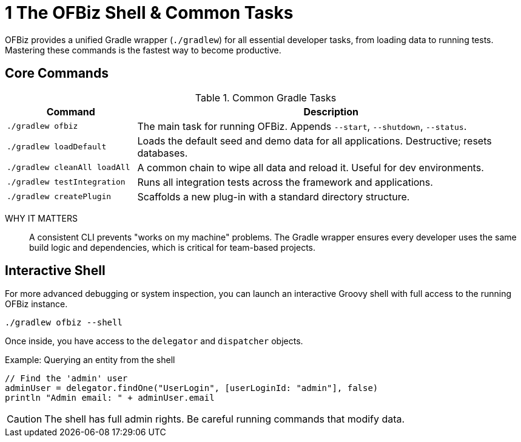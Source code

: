 = 1 The OFBiz Shell & Common Tasks
:page-role: guide-part
:page-part: part-ii
:description: A tour of the Gradle-based command-line interface.

OFBiz provides a unified Gradle wrapper (`./gradlew`) for all essential developer tasks, from loading data to running tests. Mastering these commands is the fastest way to become productive.

== Core Commands

.Common Gradle Tasks
[cols="1,3"]
|===
| Command | Description

| `./gradlew ofbiz`
| The main task for running OFBiz. Appends `--start`, `--shutdown`, `--status`.

| `./gradlew loadDefault`
| Loads the default seed and demo data for all applications. Destructive; resets databases.

| `./gradlew cleanAll loadAll`
| A common chain to wipe all data and reload it. Useful for dev environments.

| `./gradlew testIntegration`
| Runs all integration tests across the framework and applications.

| `./gradlew createPlugin`
| Scaffolds a new plug-in with a standard directory structure.
|===

WHY IT MATTERS:: A consistent CLI prevents "works on my machine" problems. The Gradle wrapper ensures every developer uses the same build logic and dependencies, which is critical for team-based projects.

== Interactive Shell
For more advanced debugging or system inspection, you can launch an interactive Groovy shell with full access to the running OFBiz instance.

[source,bash]
----
./gradlew ofbiz --shell
----

Once inside, you have access to the `delegator` and `dispatcher` objects.

.Example: Querying an entity from the shell
[source,groovy]
----
// Find the 'admin' user
adminUser = delegator.findOne("UserLogin", [userLoginId: "admin"], false)
println "Admin email: " + adminUser.email
----

CAUTION: The shell has full admin rights. Be careful running commands that modify data.

[source: Confluence%OFBIZ-CLI-GUIDE]
